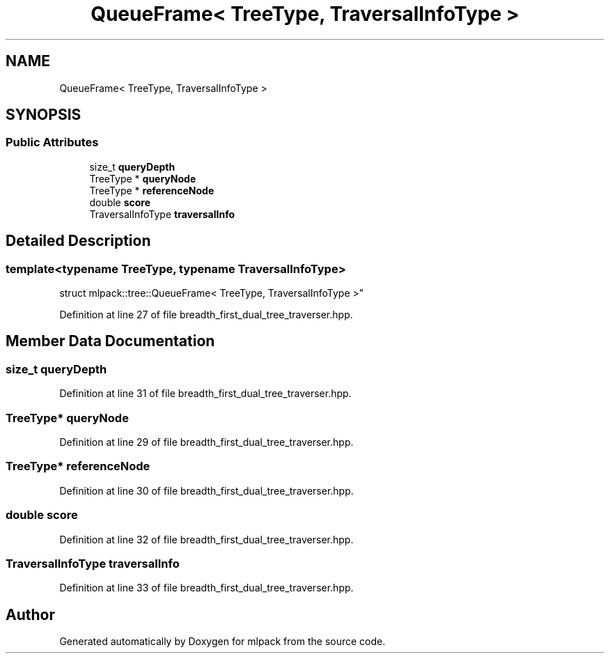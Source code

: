 .TH "QueueFrame< TreeType, TraversalInfoType >" 3 "Sun Jun 20 2021" "Version 3.4.2" "mlpack" \" -*- nroff -*-
.ad l
.nh
.SH NAME
QueueFrame< TreeType, TraversalInfoType >
.SH SYNOPSIS
.br
.PP
.SS "Public Attributes"

.in +1c
.ti -1c
.RI "size_t \fBqueryDepth\fP"
.br
.ti -1c
.RI "TreeType * \fBqueryNode\fP"
.br
.ti -1c
.RI "TreeType * \fBreferenceNode\fP"
.br
.ti -1c
.RI "double \fBscore\fP"
.br
.ti -1c
.RI "TraversalInfoType \fBtraversalInfo\fP"
.br
.in -1c
.SH "Detailed Description"
.PP 

.SS "template<typename TreeType, typename TraversalInfoType>
.br
struct mlpack::tree::QueueFrame< TreeType, TraversalInfoType >"

.PP
Definition at line 27 of file breadth_first_dual_tree_traverser\&.hpp\&.
.SH "Member Data Documentation"
.PP 
.SS "size_t queryDepth"

.PP
Definition at line 31 of file breadth_first_dual_tree_traverser\&.hpp\&.
.SS "TreeType* queryNode"

.PP
Definition at line 29 of file breadth_first_dual_tree_traverser\&.hpp\&.
.SS "TreeType* referenceNode"

.PP
Definition at line 30 of file breadth_first_dual_tree_traverser\&.hpp\&.
.SS "double score"

.PP
Definition at line 32 of file breadth_first_dual_tree_traverser\&.hpp\&.
.SS "TraversalInfoType traversalInfo"

.PP
Definition at line 33 of file breadth_first_dual_tree_traverser\&.hpp\&.

.SH "Author"
.PP 
Generated automatically by Doxygen for mlpack from the source code\&.
